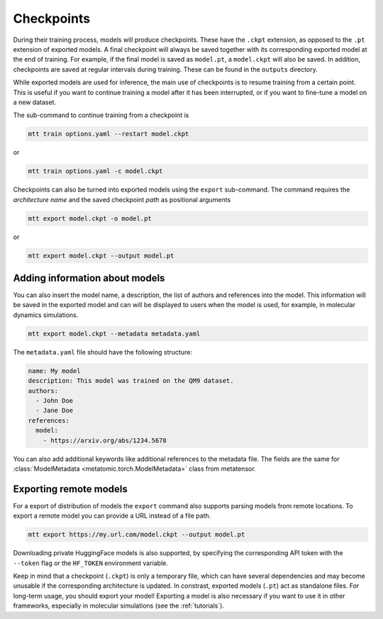 .. _checkpoints:

Checkpoints
###########

During their training process, models will produce checkpoints. These have the ``.ckpt``
extension, as opposed to the ``.pt`` extension of exported models. A final checkpoint
will always be saved together with its corresponding exported model at the end of
training. For example, if the final model is saved as ``model.pt``, a ``model.ckpt``
will also be saved. In addition, checkpoints are saved at regular intervals during
training. These can be found in the ``outputs`` directory.

While exported models are used for inference, the main use of checkpoints is to resume
training from a certain point. This is useful if you want to continue training a model
after it has been interrupted, or if you want to fine-tune a model on a new dataset.

The sub-command to continue training from a checkpoint is

.. code-block:: bash

    mtt train options.yaml --restart model.ckpt

or

.. code-block:: bash

    mtt train options.yaml -c model.ckpt

Checkpoints can also be turned into exported models using the ``export`` sub-command.
The command requires the *architecture name* and the saved checkpoint *path* as
positional arguments

.. code-block:: bash

    mtt export model.ckpt -o model.pt

or

.. code-block:: bash

    mtt export model.ckpt --output model.pt

Adding information about models
-------------------------------

You can also insert the model name, a description, the list of authors and references
into the model. This information will be saved in the exported model and can will be
displayed to users when the model is used, for example, in molecular dynamics
simulations.

.. code-block:: bash

    mtt export model.ckpt --metadata metadata.yaml

The ``metadata.yaml`` file should have the following structure:

.. code-block:: yaml

    name: My model
    description: This model was trained on the QM9 dataset.
    authors:
      - John Doe
      - Jane Doe
    references:
      model:
        - https://arxiv.org/abs/1234.5678

You can also add additional keywords like additional references to the metadata file.
The fields are the same for :class:`ModelMetadata
<metatomic.torch.ModelMetadata>` class from metatensor.

Exporting remote models
-----------------------

For a export of distribution of models the ``export`` command also supports parsing
models from remote locations. To export a remote model you can provide a URL instead of
a file path.

.. code-block:: bash

    mtt export https://my.url.com/model.ckpt --output model.pt

Downloading private HuggingFace models is also supported, by specifying the
corresponding API token with the ``--token`` flag or the ``HF_TOKEN`` environment
variable.

Keep in mind that a checkpoint (``.ckpt``) is only a temporary file, which can have
several dependencies and may become unusable if the corresponding architecture is
updated. In constrast, exported models (``.pt``) act as standalone files. For long-term
usage, you should export your model! Exporting a model is also necessary if you want to
use it in other frameworks, especially in molecular simulations (see the
:ref:`tutorials`).
